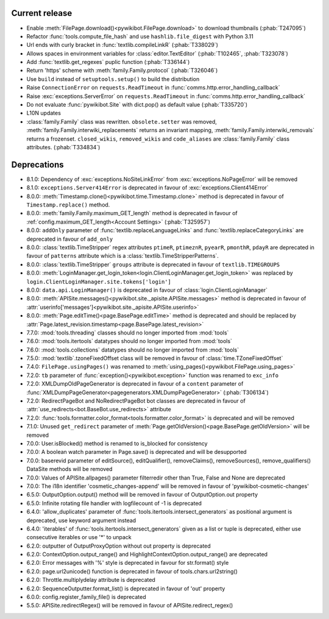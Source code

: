 Current release
---------------

* Enable :meth:`FilePage.download()<pywikibot.FilePage.download>` to download thumbnails (:phab:`T247095`)
* Refactor :func:`tools.compute_file_hash` and use ``hashlib.file_digest`` with Python 3.11
* Url ends with curly bracket in :func:`textlib.compileLinkR` (:phab:`T338029`)
* Allows spaces in environment variables for :class:`editor.TextEditor` (:phab:`T102465`, :phab:`T323078`)
* Add :func:`textlib.get_regexes` puplic function (:phab:`T336144`)
* Return 'https' scheme with :meth:`family.Family.protocol` (:phab:`T326046`)
* Use ``build`` instead of ``setuptools.setup()`` to build the distribution
* Raise ``ConnectionError`` on ``requests.ReadTimeout`` in :func:`comms.http.error_handling_callback`
* Raise :exc:`exceptions.ServerError` on ``requests.ReadTimeout`` in :func:`comms.http.error_handling_callback`
* Do not evaluate :func:`pywikibot.Site` with dict.pop() as default value (:phab:`T335720`)
* L10N updates
* :class:`family.Family` class was rewritten. ``obsolete.setter`` was removed,
  :meth:`family.Family.interwiki_replacements` returns an invariant mapping,
  :meth:`family.Family.interwiki_removals` returns a frozenset. ``closed_wikis``,
  ``removed_wikis`` and ``code_aliases`` are :class:`family.Family` class attributes.  (:phab:`T334834`)


Deprecations
------------

* 8.1.0: Dependency of :exc:`exceptions.NoSiteLinkError` from :exc:`exceptions.NoPageError` will be removed
* 8.1.0: ``exceptions.Server414Error`` is deprecated in favour of :exc:`exceptions.Client414Error`
* 8.0.0: :meth:`Timestamp.clone()<pywikibot.time.Timestamp.clone>` method is deprecated
  in favour of ``Timestamp.replace()`` method.
* 8.0.0: :meth:`family.Family.maximum_GET_length` method is deprecated in favour of
  :ref:`config.maximum_GET_length<Account Settings>` (:phab:`T325957`)
* 8.0.0: ``addOnly`` parameter of :func:`textlib.replaceLanguageLinks` and
  :func:`textlib.replaceCategoryLinks` are deprecated in favour of ``add_only``
* 8.0.0: :class:`textlib.TimeStripper` regex attributes ``ptimeR``, ``ptimeznR``, ``pyearR``, ``pmonthR``,
  ``pdayR`` are deprecated in favour of ``patterns`` attribute which is a
  :class:`textlib.TimeStripperPatterns`.
* 8.0.0: :class:`textlib.TimeStripper` ``groups`` attribute is deprecated in favour of ``textlib.TIMEGROUPS``
* 8.0.0: :meth:`LoginManager.get_login_token<login.ClientLoginManager.get_login_token>` was
  replaced by ``login.ClientLoginManager.site.tokens['login']``
* 8.0.0: ``data.api.LoginManager()`` is deprecated in favour of :class:`login.ClientLoginManager`
* 8.0.0: :meth:`APISite.messages()<pywikibot.site._apisite.APISite.messages>` method is deprecated in favour of
  :attr:`userinfo['messages']<pywikibot.site._apisite.APISite.userinfo>`
* 8.0.0: :meth:`Page.editTime()<page.BasePage.editTime>` method is deprecated and should be replaced by
  :attr:`Page.latest_revision.timestamp<page.BasePage.latest_revision>`
* 7.7.0: :mod:`tools.threading` classes should no longer imported from :mod:`tools`
* 7.6.0: :mod:`tools.itertools` datatypes should no longer imported from :mod:`tools`
* 7.6.0: :mod:`tools.collections` datatypes should no longer imported from :mod:`tools`
* 7.5.0: :mod:`textlib`.tzoneFixedOffset class will be removed in favour of :class:`time.TZoneFixedOffset`
* 7.4.0: ``FilePage.usingPages()`` was renamed to :meth:`using_pages()<pywikibot.FilePage.using_pages>`
* 7.2.0: ``tb`` parameter of :func:`exception()<pywikibot.exception>` function was renamed to ``exc_info``
* 7.2.0: XMLDumpOldPageGenerator is deprecated in favour of a ``content`` parameter of
  :func:`XMLDumpPageGenerator<pagegenerators.XMLDumpPageGenerator>` (:phab:`T306134`)
* 7.2.0: RedirectPageBot and NoRedirectPageBot bot classes are deprecated in favour of
  :attr:`use_redirects<bot.BaseBot.use_redirects>` attribute
* 7.2.0: :func:`tools.formatter.color_format<tools.formatter.color_format>` is deprecated and will be removed
* 7.1.0: Unused ``get_redirect`` parameter of :meth:`Page.getOldVersion()<page.BasePage.getOldVersion>` will be removed
* 7.0.0: User.isBlocked() method is renamed to is_blocked for consistency
* 7.0.0: A boolean watch parameter in Page.save() is deprecated and will be desupported
* 7.0.0: baserevid parameter of editSource(), editQualifier(), removeClaims(), removeSources(), remove_qualifiers() DataSite methods will be removed
* 7.0.0: Values of APISite.allpages() parameter filterredir other than True, False and None are deprecated
* 7.0.0: The i18n identifier 'cosmetic_changes-append' will be removed in favour of 'pywikibot-cosmetic-changes'
* 6.5.0: OutputOption.output() method will be removed in favour of OutputOption.out property
* 6.5.0: Infinite rotating file handler with logfilecount of -1 is deprecated
* 6.4.0: 'allow_duplicates' parameter of :func:`tools.itertools.intersect_generators` as positional argument is deprecated, use keyword argument instead
* 6.4.0: 'iterables' of :func:`tools.itertools.intersect_generators` given as a list or tuple is deprecated, either use consecutive iterables or use '*' to unpack
* 6.2.0: outputter of OutputProxyOption without out property is deprecated
* 6.2.0: ContextOption.output_range() and HighlightContextOption.output_range() are deprecated
* 6.2.0: Error messages with '%' style is deprecated in favour for str.format() style
* 6.2.0: page.url2unicode() function is deprecated in favour of tools.chars.url2string()
* 6.2.0: Throttle.multiplydelay attribute is deprecated
* 6.2.0: SequenceOutputter.format_list() is deprecated in favour of 'out' property
* 6.0.0: config.register_family_file() is deprecated
* 5.5.0: APISite.redirectRegex() will be removed in favour of APISite.redirect_regex()
